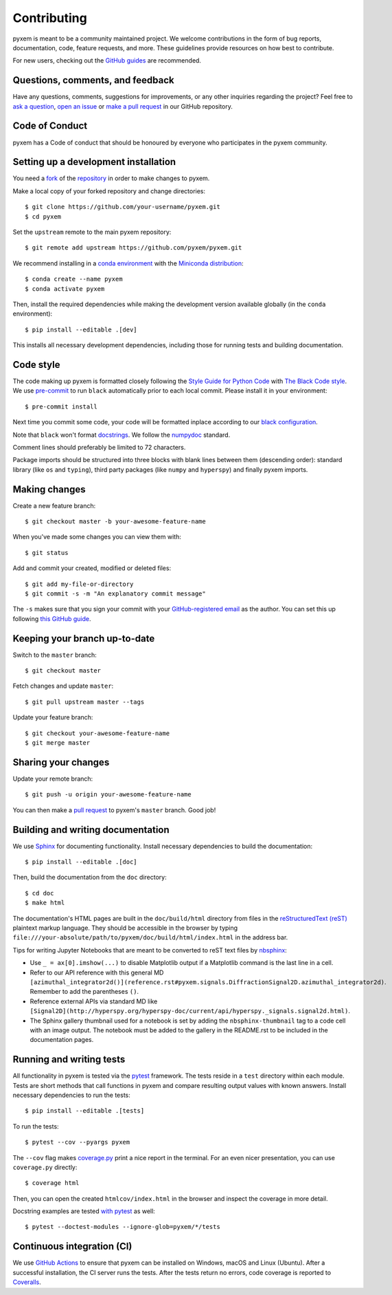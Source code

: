 =============
Contributing
=============

pyxem is meant to be a community maintained project. We welcome
contributions in the form of bug reports, documentation, code, feature requests,
and more. These guidelines provide resources on how best to contribute.

For new users, checking out the `GitHub guides <https://guides.github.com>`_ are
recommended.

Questions, comments, and feedback
=================================

Have any questions, comments, suggestions for improvements, or any other
inquiries regarding the project? Feel free to
`ask a question <https://github.com/pyxem/pyxem/discussions>`_,
`open an issue <https://github.com/pyxem/pyxem/issues>`_ or
`make a pull request <https://github.com/pyxem/pyxem/pulls>`_ in our GitHub
repository.

Code of Conduct
===============

pyxem has a Code of conduct that should be honoured
by everyone who participates in the pyxem community.

.. _setting-up-a-development-installation:

Setting up a development installation
=====================================

You need a `fork <https://guides.github.com/activities/forking/#fork>`_ of the
`repository <https://github.com/pyxem/pyxem>`_ in order to make changes
to pyxem.

Make a local copy of your forked repository and change directories::

    $ git clone https://github.com/your-username/pyxem.git
    $ cd pyxem

Set the ``upstream`` remote to the main pyxem repository::

    $ git remote add upstream https://github.com/pyxem/pyxem.git

We recommend installing in a `conda environment
<https://conda.io/projects/conda/en/latest/user-guide/tasks/manage-environments.html>`_
with the `Miniconda distribution
<https://docs.conda.io/en/latest/miniconda.html>`_::

   $ conda create --name pyxem
   $ conda activate pyxem

Then, install the required dependencies while making the development version
available globally (in the ``conda`` environment)::

   $ pip install --editable .[dev]

This installs all necessary development dependencies, including those for
running tests and building documentation.

Code style
==========

The code making up pyxem is formatted closely following the `Style Guide for
Python Code <https://www.python.org/dev/peps/pep-0008/>`_ with `The Black Code
style <https://black.readthedocs.io/en/stable/the_black_code_style.html>`_. We
use `pre-commit <https://pre-commit.com>`_ to run ``black`` automatically prior
to each local commit. Please install it in your environment::

    $ pre-commit install

Next time you commit some code, your code will be formatted inplace according
to our `black configuration
<https://github.com/pyxem/pyxem/blob/master/pyproject.toml>`_.

Note that ``black`` won't format `docstrings
<https://www.python.org/dev/peps/pep-0257/>`_. We follow the `numpydoc
<https://numpydoc.readthedocs.io/en/latest/format.html#docstring-standard>`_
standard.

Comment lines should preferably be limited to 72 characters.

Package imports should be structured into three blocks with blank lines between
them (descending order): standard library (like ``os`` and ``typing``), third
party packages (like ``numpy`` and ``hyperspy``) and finally pyxem imports.

Making changes
==============

Create a new feature branch::

    $ git checkout master -b your-awesome-feature-name

When you've made some changes you can view them with::

    $ git status

Add and commit your created, modified or deleted files::

   $ git add my-file-or-directory
   $ git commit -s -m "An explanatory commit message"

The ``-s`` makes sure that you sign your commit with your `GitHub-registered
email <https://github.com/settings/emails>`_ as the author. You can set this up
following `this GitHub guide
<https://help.github.com/en/github/setting-up-and-managing-your-github-user-account/setting-your-commit-email-address>`_.

Keeping your branch up-to-date
==============================

Switch to the ``master`` branch::

   $ git checkout master

Fetch changes and update ``master``::

   $ git pull upstream master --tags

Update your feature branch::

   $ git checkout your-awesome-feature-name
   $ git merge master

Sharing your changes
====================

Update your remote branch::

   $ git push -u origin your-awesome-feature-name

You can then make a `pull request
<https://guides.github.com/activities/forking/#making-a-pull-request>`_ to
pyxem's ``master`` branch. Good job!

Building and writing documentation
==================================

We use `Sphinx <https://www.sphinx-doc.org/en/master/>`_ for documenting
functionality. Install necessary dependencies to build the documentation::

   $ pip install --editable .[doc]

Then, build the documentation from the ``doc`` directory::

   $ cd doc
   $ make html

The documentation's HTML pages are built in the ``doc/build/html`` directory
from files in the `reStructuredText (reST)
<https://www.sphinx-doc.org/en/master/usage/restructuredtext/basics.html>`_
plaintext markup language. They should be accessible in the browser by typing
``file:///your-absolute/path/to/pyxem/doc/build/html/index.html`` in the
address bar.

Tips for writing Jupyter Notebooks that are meant to be converted to reST text
files by `nbsphinx <https://nbsphinx.readthedocs.io/en/latest/>`_:

- Use ``_ = ax[0].imshow(...)`` to disable Matplotlib output if a Matplotlib
  command is the last line in a cell.
- Refer to our API reference with this general MD
  ``[azimuthal_integrator2d()](reference.rst#pyxem.signals.DiffractionSignal2D.azimuthal_integrator2d)``. Remember
  to add the parentheses ``()``.
- Reference external APIs via standard MD like
  ``[Signal2D](http://hyperspy.org/hyperspy-doc/current/api/hyperspy._signals.signal2d.html)``.
- The Sphinx gallery thumbnail used for a notebook is set by adding the
  ``nbsphinx-thumbnail`` tag to a code cell with an image output. The notebook
  must be added to the gallery in the README.rst to be included in the
  documentation pages.

Running and writing tests
=========================

All functionality in pyxem is tested via the `pytest
<https://docs.pytest.org>`_ framework. The tests reside in a ``test`` directory
within each module. Tests are short methods that call functions in pyxem
and compare resulting output values with known answers. Install necessary
dependencies to run the tests::

   $ pip install --editable .[tests]


To run the tests::

   $ pytest --cov --pyargs pyxem

The ``--cov`` flag makes `coverage.py
<https://coverage.readthedocs.io/en/latest/>`_ print a nice report in the
terminal. For an even nicer presentation, you can use ``coverage.py`` directly::

   $ coverage html

Then, you can open the created ``htmlcov/index.html`` in the browser and inspect
the coverage in more detail.

Docstring examples are tested
`with pytest <https://docs.pytest.org/en/stable/doctest.html>`_ as well::

   $ pytest --doctest-modules --ignore-glob=pyxem/*/tests

Continuous integration (CI)
===========================

We use `GitHub Actions <https://github.com/pyxem/pyxem/actions>`_ to ensure
that pyxem can be installed on Windows, macOS and Linux (Ubuntu). After a
successful installation, the CI server runs the tests. After the tests return no
errors, code coverage is reported to `Coveralls
<https://coveralls.io/github/pyxem/pyxem?branch=master>`_.
